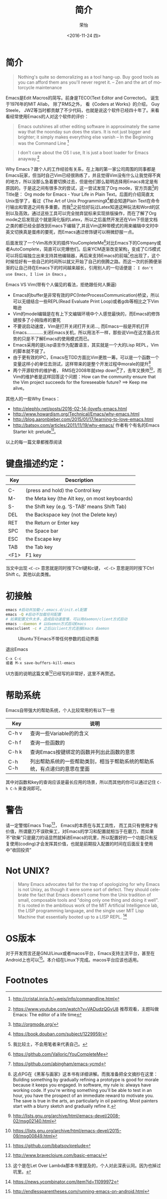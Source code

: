 #+TITLE: 简介
#+DATE: <2016-11-24 四>
#+AUTHOR: 荣怡
#+EMAIL: sqrongyi@163.com
#+OPTIONS: ':nil *:t -:t ::t <:t H:3 \n:nil ^:{} arch:headline
#+OPTIONS: author:t c:nil creator:comment d:(not "LOGBOOK") date:t
#+OPTIONS: e:t email:nil f:t inline:t num:t p:nil pri:nil stat:t
#+OPTIONS: tags:t tasks:t tex:t timestamp:t toc:t todo:t |:t
#+CREATOR: Emacs 25.1.1 (Org mode 8.2.10)
#+DESCRIPTION:
#+EXCLUDE_TAGS: noexport
#+KEYWORDS:
#+LANGUAGE: en
#+SELECT_TAGS: export


* 简介
#+BEGIN_QUOTE
Nothing's quite so demoralizing as a tool hang-up. Buy good tools as you can afford them ans you'll never regret it.
--  Zen and the art of motorcycle maintenance
#+END_QUOTE
Emacs是Edit Macros的简写。前身是TECO(Text Editor and Corrector)。 诞生于1976年的MIT AIlab， 除了RMS之外， 看《Coders at Works》的介绍， Guy Steele， JWZ等当时都贡献了不少代码，也就是说这个软件已经四十年了。来看看经常使用Emacs的人对这个软件的评价：
#+BEGIN_QUOTE
Emacs outshines all other editing software in approximately the same way that the noonday sun does the stars. It is not just bigger and brighter; it simply makes everything else vanish
-- In the Beginning was the Command Line [fn:1]
#+END_QUOTE

#+BEGIN_QUOTE
I don't care about the OS I use, It is just a boot loader for Emacs anayway.[fn:2]
#+END_QUOTE

Why Emacs？跟个人的工作经验有关系，在上海的第一家公司周围的同事都是Emacs玩家，但当时自己Vim已经很熟练了，并且觉得Vim没有什么让我觉得不爽的地方，所以没那么急着要切换过去，但是他们那么聪明选择用Emacs肯定是有原因的。于是这之间有很多次的尝试，这一尝试发现了Org mode，官方页面[fn:3]的Title是： Org mode for Emacs - Your Life in Plain Text。后面的介绍简直太Unix哲学了，看过《The Art of Unix Programming》[fn:4]都会知道Plain Text在命令行输出和管道之间有多重要。而我[fn:5]之前恰好玩过Latex知道这种玩法和Word的区别以及高效。通过这些工具可以完全抛弃鼠标来实现排版操作，而在了解了Org mode之后发现这个就是简化版的Latex，所以之后虽然开发还在Vim下但是文档之类的都已经全部改到Emacs下编辑了,并且Vim这种带模式的用来编辑中文时中英文切换真是蛋疼的要死，而Emacs通过修饰键可以稍微舒服一点。

后面发现了一个Vim吊炸天的插件YouCompleteMe[fn:6]对比Emacs下的Company或者AutoComplete，简直可以完爆他们。后来YCM逐渐改变架构，变成了C/S模式可以将后端独立出来支持其他编辑器，再后来支持Emacs的前端[fn:7]也出现了，这个时候恰好有一些自己的时间所以就又开始了自己的倒腾之路。而这一次的折腾便渐渐的让自己待在Emacs下的时间越来越长，引用别人的一句话便是： =I don't use Emacs, I live in Emacs= 。

Emacs VS Vim(带有个人偏见的看法，拒绝跟任何人撕逼)
+ Emacs的buffer是非常有效的IPC(InterProcessCommunication)桥梁，所以可以无缝结合一些REPL(Read Evaluate Print Loop)或者gdb等相比之下Vim略逊
+ Vim的model编辑是在有上下文编辑环境中个人感觉最快的，而Emacs的修饰键按多了小拇指疼的要死
+ 不要说启动速度，Vim是打开关闭打开关闭..., 而Emacs一般是开机打开Emacs.............关闭Emacs关机，所以用法不一样，那些说Vim在这方面占优势的只是不了解Emacs的使用模式而已。
+ Emacs采用的是Lisp语言作为配置语言，其实就是一个大的Lisp REPL，Vim的脚本就不提了。
+ 由于更有效的IPC，Emacs在TDD方面比Vim更胜一筹。可以是一个函数一个变量这样小的单位去测试，这样带来的是整个开发过程中morale的提升[fn:8]
+ 两个开源软件的维护者， RMS在2008年就step down[fn:9]了，去年又换帅[fn:10]，而Vim的维护者是这样回答这个问题：How can the community ensure that the Vim project succeeds for the foreseeable future? ==> Keep me alive。

其他人的一些Why Emacs：
+ http://elephly.net/posts/2016-02-14-ilovefs-emacs.html
+ http://www.howardism.org/Technical/Emacs/why-emacs.html
+ http://blog.aaronbieber.com/2015/01/17/learning-to-love-emacs.html
+ http://batsov.com/articles/2011/11/19/why-emacs/ 作者有个有名的Emacs Starter kit: prelude[fn:11]。
以上的每一篇文章都推荐阅读

* 键盘描述约定：

| Key  | Description                                    |
|------+------------------------------------------------|
|      |                                                |
| C-   | (press and hold) the Control key               |
| M-   | the Meta key (the Alt key, on most keyboards)  |
| S-   | the Shift key (e.g. ‘S-TAB’ means Shift Tab) |
| DEL  | the Backspace key (not the Delete key)         |
| RET  | the Return or Enter key                        |
| SPC  | the Space bar                                  |
| ESC  | the Escape key                                 |
| TAB  | the Tab key                                    |
| <F1> | F1 key                                         |

当文中出现 =<C-c>= 意思就是同时按下Ctrl键和c键， =<C-C>= 意思是同时按下Ctrl Shift c。其他以此类推。

* 初接触
  #+BEGIN_SRC bash
  emacs #启动并加载~/.emacs.d/init.el配置
  emacs -Q #启动不加载任何配置
  # 如果配置文件太多，造成启动速度慢，可以用daemon/client方式启动
  emacs --daemon # 以daemon方式启动Emacs
  emacsclient -c # 之后以client方式连接Emacs daemon
  #+END_SRC

  #+CAPTION: Ubuntu下Emacs不带任何参数的启动界面
  [[file:img/emacs-start.png]]

  退出Emacs
#+BEGIN_SRC bash
C-x C-c
或者 M-x save-buffers-kill-emacs
#+END_SRC
  UI方面的说明这篇文章[fn:15]已经写的非常好，这里不再赘述。

* 帮助系统
Emacs自带强大的帮助系统，个人比较常用的有以下一些
| Key     | 说明                                      |
|---------+-------------------------------------------|
| C-h v   | 查询一些Variable的的含义                  |
| C-h f   | 查询一些函数的                            |
| C-h k   | 查询Emacs按键绑定的函数并列出此函数的意思 |
| C-h C-h | 列出帮助系统的一些帮助类别，相当于帮助系统的帮助系统，有点递归的意思在里面 |
其中对函数和key的查询应该是最长应用的场景，所以而其他的你可以通过记住 =C-h C-h= 来查询即可。

* 警告
请一定警惕Emacs Trap[fn:12]， Emacs的本质在与其工具性， 而工具只有使用才有价值，所谓磨刀不误砍柴工，对Emacs的学习和配置就相当于在磨刀，而如果不“砍柴”只是磨刀的话显然就掉进Emacs的坑里，所以配置好的一个功能只有反复使用(coding)才会发挥其价值，也就是前期投入配置的时间在后面反复使用中“收回投资”

* Not UNIX?
  #+BEGIN_QUOTE
Many Emacs advocates fall for the trap of apologizing for why Emacs is not Unixy, as though it were some sort of defect. They should celebrate the fact that Emacs doesn't come from the Unix tradition of small, composable tools and "doing only one thing and doing it well". It is rooted in the ambitious work of the MIT Artificial Intelligence lab, the LISP programming language, and the single user MIT Lisp Machine that essentially booted up to a LISP REPL. [fn:13]
  #+END_QUOTE

* OS版本
  对于开发而言还是GNU/Linux或者macos平台，Emacs支持主流平台，甚至在Android上也可以[fn:14]。本介绍在Linux下完成。macos平台应该也适用。

* Footnotes

[fn:1] http://cristal.inria.fr/~weis/info/commandline.html

[fn:2] https://www.youtube.com/watch?v=VADudzQGvU8 推荐观看，主题叫做Emacs: The editor of a life time

[fn:3] http://orgmode.org/

[fn:4] https://book.douban.com/subject/1229959/

[fn:5] 我比较土，不会用笔者来代表自己。

[fn:6] https://github.com/Valloric/YouCompleteMe

[fn:7] https://github.com/abingham/emacs-ycmd

[fn:8] 这点PG在《黑客与画家》这本书有详细讲解。而我准备把全文摘抄在这里： Building something by gradually refining a prototype is good for morale because it keeps you engaged. In software, my rule is: always have working code. If you're writing something you'll be able to test in an hour, you have the prospect of an immediate reward to motivate you. The save is true in the arts, an particularly in oil painting. Most painters start with a blurry sketch and gradually refine it.

[fn:9] http://lists.gnu.org/archive/html/emacs-devel/2008-02/msg02140.html

[fn:10] https://lists.gnu.org/archive/html/emacs-devel/2015-09/msg00849.html

[fn:11] https://github.com/bbatsov/prelude

[fn:12] 这个是在Let Over Lambda那本书里提及的，个人对此深表认同。因为也掉过坑里。

[fn:13] https://news.ycombinator.com/item?id=11099972

[fn:14] http://endlessparentheses.com/running-emacs-on-android.html

[fn:15] http://www.braveclojure.com/basic-emacs/
